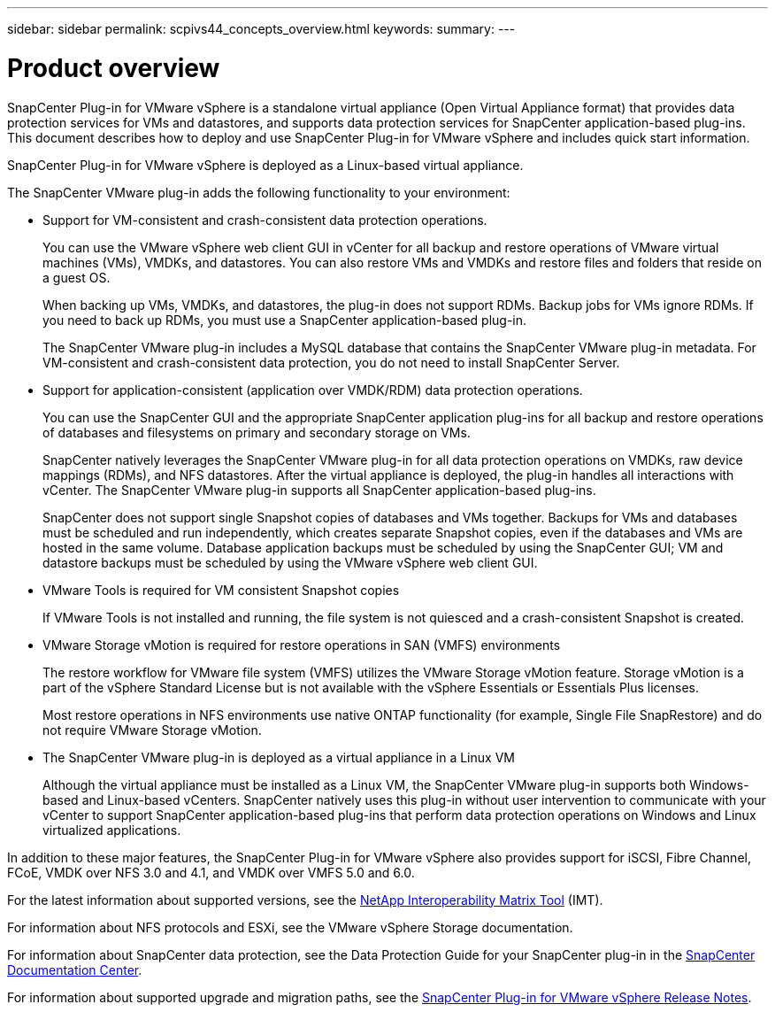 ---
sidebar: sidebar
permalink: scpivs44_concepts_overview.html
keywords:
summary:
---

= Product overview
:hardbreaks:
:nofooter:
:icons: font
:linkattrs:
:imagesdir: ./media/

//
// This file was created with NDAC Version 2.0 (August 17, 2020)
//
// 2020-09-09 12:24:20.235275
//


SnapCenter Plug-in for VMware vSphere is a standalone virtual appliance (Open Virtual Appliance format) that provides data protection services for VMs and datastores, and supports data protection services for SnapCenter application-based plug-ins. This document describes how to deploy and use SnapCenter Plug-in for VMware vSphere and includes quick start information.

SnapCenter Plug-in for VMware vSphere is deployed as a Linux-based virtual appliance.

The SnapCenter VMware plug-in adds the following functionality to your environment:

* Support for VM-consistent and crash-consistent data protection operations.
+
You can use the VMware vSphere web client GUI in vCenter for all backup and restore operations of VMware virtual machines (VMs), VMDKs, and datastores. You can also restore VMs and VMDKs and restore files and folders that reside on a guest OS.
+
When backing up VMs, VMDKs, and datastores, the plug-in does not support RDMs. Backup jobs for VMs ignore RDMs. If you need to back up RDMs, you must use a SnapCenter application-based plug-in.
+
The SnapCenter VMware plug-in includes a MySQL database that contains the SnapCenter VMware plug-in metadata. For VM-consistent and crash-consistent data protection, you do not need to install SnapCenter Server.

* Support for application-consistent (application over VMDK/RDM) data protection operations.
+
You can use the SnapCenter GUI and the appropriate SnapCenter application plug-ins for all backup and restore operations of databases and filesystems on primary and secondary storage on VMs.
+
SnapCenter natively leverages the SnapCenter VMware plug-in for all data protection operations on VMDKs, raw device mappings (RDMs), and NFS datastores. After the virtual appliance is deployed, the plug-in handles all interactions with vCenter. The SnapCenter VMware plug-in supports all SnapCenter application-based plug-ins.
+
SnapCenter does not support single Snapshot copies of databases and VMs together. Backups for VMs and databases must be scheduled and run independently, which creates separate Snapshot copies, even if the databases and VMs are hosted in the same volume. Database application backups must be scheduled by using the SnapCenter GUI; VM and datastore backups must be scheduled by using the VMware vSphere web client GUI.

* VMware Tools is required for VM consistent Snapshot copies
+
If VMware Tools is not installed and running, the file system is not quiesced and a crash-consistent Snapshot is created.

* VMware Storage vMotion is required for restore operations in SAN (VMFS)  environments
+
The restore workflow for VMware file system (VMFS) utilizes the VMware Storage vMotion feature. Storage vMotion is a part of the vSphere Standard License but is not available with the vSphere Essentials or Essentials Plus licenses.
+
Most restore operations in NFS environments use native ONTAP functionality (for example, Single File SnapRestore) and do not require VMware Storage vMotion.

* The SnapCenter VMware plug-in is deployed as a virtual appliance in a Linux VM
+
Although the virtual appliance must be installed as a Linux VM, the SnapCenter VMware plug-in supports both Windows-based and Linux-based vCenters. SnapCenter natively uses this plug-in without user intervention to communicate with your vCenter to support SnapCenter application-based plug-ins that perform data protection operations on Windows and Linux virtualized applications.

In addition to these major features, the SnapCenter Plug-in for VMware vSphere also provides support for iSCSI, Fibre Channel, FCoE, VMDK over NFS 3.0 and 4.1, and VMDK over VMFS 5.0 and 6.0.

For the latest information about supported versions, see the https://mysupport.netapp.com/matrix/imt.jsp?components=91324;&solution=1517&isHWU&src=IMT[NetApp Interoperability Matrix Tool^] (IMT).

For information about NFS protocols and ESXi, see the VMware vSphere Storage documentation.

For information about SnapCenter data protection, see the Data Protection Guide for your SnapCenter plug-in in the http://docs.netapp.com/ocsc-43/index.jsp[SnapCenter Documentation Center^].

For information about supported upgrade and migration paths, see the https://library.netapp.com/ecm/ecm_download_file/ECMLP2873358[SnapCenter Plug-in for VMware vSphere Release Notes^].
